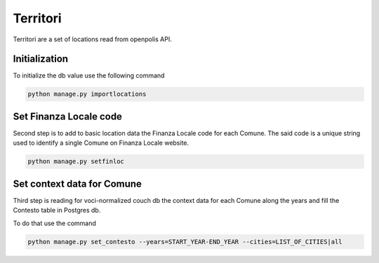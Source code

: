 Territori
====

Territori are a set of locations read from openpolis API.


Initialization
----

To initialize the db value use the following command


.. code-block:: bash

    python manage.py importlocations


Set Finanza Locale code
----

Second step is to add to basic location data the Finanza Locale code for each Comune.
The said code is a unique string used to identify a single Comune on Finanza Locale website.


.. code-block:: bash

   python manage.py setfinloc


Set context data for Comune
----

Third step is reading for voci-normalized couch db the context data for each Comune along the years and fill the
Contesto table in Postgres db.

To do that use the command


.. code-block:: bash

   python manage.py set_contesto --years=START_YEAR-END_YEAR --cities=LIST_OF_CITIES|all


